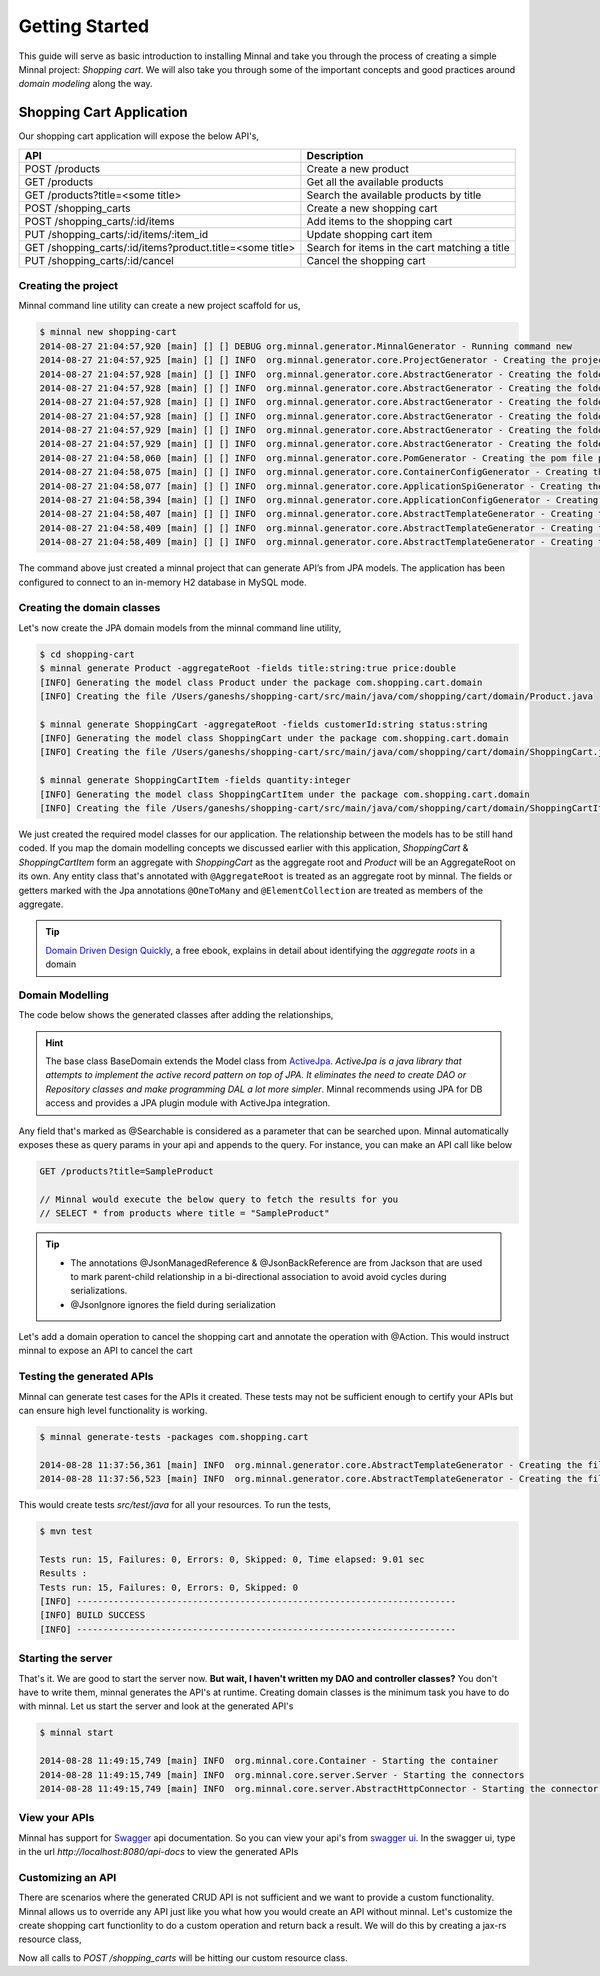 .. _getting-started:

Getting Started
===============

This guide will serve as basic introduction to installing Minnal and take you through the process of creating a simple Minnal project: *Shopping cart*. We will also take you through some of the important concepts and good practices around *domain modeling* along the way.

Shopping Cart Application
-------------------------
Our shopping cart application will expose the below API's,

.. table::
   
   =========================================================   ===========================
     	     API                     				Description
   =========================================================   ===========================
   POST /products           					Create a new product	
   GET /products	    					Get all the available products
   GET /products?title=<some title>    				Search the available products by title	
   POST /shopping_carts						Create a new shopping cart
   POST /shopping_carts/:id/items				Add items to the shopping cart
   PUT /shopping_carts/:id/items/:item_id			Update shopping cart item
   GET /shopping_carts/:id/items?product.title=<some title>	Search for items in the cart matching a title
   PUT /shopping_carts/:id/cancel				Cancel the shopping cart 
   =========================================================   ===========================

Creating the project
~~~~~~~~~~~~~~~~~~~~
Minnal command line utility can create a new project scaffold for us,

.. code-block:: bash

	$ minnal new shopping-cart
	2014-08-27 21:04:57,920 [main] [] [] DEBUG org.minnal.generator.MinnalGenerator - Running command new
	2014-08-27 21:04:57,925 [main] [] [] INFO  org.minnal.generator.core.ProjectGenerator - Creating the project shopping-cart under /Users/ganeshs
	2014-08-27 21:04:57,928 [main] [] [] INFO  org.minnal.generator.core.AbstractGenerator - Creating the folder src/main/java under /Users/ganeshs/shopping-cart
	2014-08-27 21:04:57,928 [main] [] [] INFO  org.minnal.generator.core.AbstractGenerator - Creating the folder src/test/java under /Users/ganeshs/shopping-cart
	2014-08-27 21:04:57,928 [main] [] [] INFO  org.minnal.generator.core.AbstractGenerator - Creating the folder src/main/resources under /Users/ganeshs/shopping-cart
	2014-08-27 21:04:57,928 [main] [] [] INFO  org.minnal.generator.core.AbstractGenerator - Creating the folder src/test/resources under /Users/ganeshs/shopping-cart
	2014-08-27 21:04:57,929 [main] [] [] INFO  org.minnal.generator.core.AbstractGenerator - Creating the folder src/main/resources/META-INF under /Users/ganeshs/shopping-cart
	2014-08-27 21:04:57,929 [main] [] [] INFO  org.minnal.generator.core.AbstractGenerator - Creating the folder src/main/resources/META-INF/services under /Users/ganeshs/shopping-cart
	2014-08-27 21:04:58,060 [main] [] [] INFO  org.minnal.generator.core.PomGenerator - Creating the pom file pom.xml
	2014-08-27 21:04:58,075 [main] [] [] INFO  org.minnal.generator.core.ContainerConfigGenerator - Creating the container config file /Users/ganeshs/shopping-cart/src/main/resources/META-INF/container.yml
	2014-08-27 21:04:58,077 [main] [] [] INFO  org.minnal.generator.core.ApplicationSpiGenerator - Creating the application spi file /Users/ganeshs/shopping-cart/src/main/resources/META-INF/services/org.minnal.core.Application
	2014-08-27 21:04:58,394 [main] [] [] INFO  org.minnal.generator.core.ApplicationConfigGenerator - Creating the application config file /Users/ganeshs/shopping-cart/src/main/resources/META-INF/shoppingcart.yml
	2014-08-27 21:04:58,407 [main] [] [] INFO  org.minnal.generator.core.AbstractTemplateGenerator - Creating the file /Users/ganeshs/shopping-cart/src/main/java/com/shopping/cart/ShoppingCartConfiguration.java
	2014-08-27 21:04:58,409 [main] [] [] INFO  org.minnal.generator.core.AbstractTemplateGenerator - Creating the file /Users/ganeshs/shopping-cart/src/main/java/com/shopping/cart/ShoppingCartApplication.java
	2014-08-27 21:04:58,409 [main] [] [] INFO  org.minnal.generator.core.AbstractTemplateGenerator - Creating the file /Users/ganeshs/shopping-cart/src/main/resources/log4j.properties
	
The command above just created a minnal project that can generate API’s from JPA models. The application has been configured to connect to an in-memory H2 database in MySQL mode.

Creating the domain classes
~~~~~~~~~~~~~~~~~~~~~~~~~~~
Let's now create the JPA domain models from the minnal command line utility,

.. code-block:: bash
	
	$ cd shopping-cart
	$ minnal generate Product -aggregateRoot -fields title:string:true price:double
	[INFO] Generating the model class Product under the package com.shopping.cart.domain
	[INFO] Creating the file /Users/ganeshs/shopping-cart/src/main/java/com/shopping/cart/domain/Product.java

	$ minnal generate ShoppingCart -aggregateRoot -fields customerId:string status:string
	[INFO] Generating the model class ShoppingCart under the package com.shopping.cart.domain
	[INFO] Creating the file /Users/ganeshs/shopping-cart/src/main/java/com/shopping/cart/domain/ShoppingCart.java
 
	$ minnal generate ShoppingCartItem -fields quantity:integer
	[INFO] Generating the model class ShoppingCartItem under the package com.shopping.cart.domain
	[INFO] Creating the file /Users/ganeshs/shopping-cart/src/main/java/com/shopping/cart/domain/ShoppingCartItem.java

We just created the required model classes for our application. The relationship between the models has to be still hand coded. If you map the domain modelling concepts we discussed earlier with this application, *ShoppingCart* & *ShoppingCartItem* form an aggregate with *ShoppingCart* as the aggregate root and *Product* will be an AggregateRoot on its own. Any entity class that's annotated with ``@AggregateRoot`` is treated as an aggregate root by minnal. The fields or getters marked with the Jpa annotations ``@OneToMany`` and ``@ElementCollection`` are treated as members of the aggregate.

.. tip::

   `Domain Driven Design Quickly <http://www.infoq.com/minibooks/domain-driven-design-quickly>`_, a free ebook, explains in detail about identifying the *aggregate roots* in a domain

Domain Modelling
~~~~~~~~~~~~~~~~
The code below shows the generated classes after adding the relationships, 

.. code-block:: java
	:linenos:
	:emphasize-lines: 1,44,50

	@AggregateRoot
	@Entity
	@Table(name="shopping_carts")
	@Access(AccessType.FIELD)
	public class ShoppingCart extends BaseDomain {

		private String customerId;

		private String status;

		@OneToMany(mappedBy = "cart", cascade = CascadeType.ALL, orphanRemoval=true)
		@JsonManagedReference
		private Set<ShoppingCartItem> items = new HashMap<ShoppingCartItem>();

		....
		....
		// Getters and Setters
	}
	 
	@Entity
	@Table(name="shopping_cart_items")
	@Access(AccessType.FIELD)
	public class ShoppingCartItem extends BaseDomain {

		private Integer quantity;

		@ManyToOne(fetch=FetchType.LAZY)
		@JoinColumn(name="cartId")
		@JsonBackReference
		private ShoppingCart cart;

		@ManyToOne(fetch=FetchType.LAZY)
		@JoinColumn(name="productId", insertable=false, updatable=false)
		@JsonIgnore
		private Product product;

		private Long productId;

		....
		....
		// Getters and Setters
	}
	 
	@AggregateRoot
	@Entity
	@Table(name="products")
	@Access(AccessType.FIELD)
	public class Product extends BaseDomain {

		@Searchable
		private String title;

		private String description;

		private Double price;

		private Integer quantity;

		....
		....
		// Getters and Setters
	}

.. hint::

	The base class BaseDomain extends the Model class from `ActiveJpa <https://github.com/ActiveJpa/activejpa>`_. *ActiveJpa is a java library that attempts to implement the active record pattern on top of JPA. It eliminates the need to create DAO or Repository classes and make programming DAL a lot more simpler*. Minnal recommends using JPA for DB access and provides a JPA plugin module with ActiveJpa integration.

Any field that's marked as @Searchable is considered as a parameter that can be searched upon. Minnal automatically exposes these as query params in your api and appends to the query. For instance, you can make an API call like below

.. code-block:: bash

	GET /products?title=SampleProduct
	 
	// Minnal would execute the below query to fetch the results for you
	// SELECT * from products where title = "SampleProduct"

.. tip::

	* The annotations @JsonManagedReference & @JsonBackReference are from Jackson that are used to mark parent-child relationship in a bi-directional association to avoid avoid cycles during serializations.
	* @JsonIgnore ignores the field during serialization

Let's add a domain operation to cancel the shopping cart and annotate the operation with @Action. This would instruct minnal to expose an API to cancel the cart

.. code-block:: java
	:linenos:
	:emphasize-lines: 15

	@AggregateRoot
	@Entity
	@Table(name="shopping_carts")
	@Access(AccessType.FIELD)
	public class ShoppingCart extends BaseDomain {
		....
		....
		// Fields, Getters and Setters
		....
	 
		// This method will expose the route /shopping_carts/:id/cancel
		// Your payload should be a json structure with keys mapping to the name of the method arguments
		// In this scenario the payload would be {"reason": "some cancellation reason"}
		// Minnal will automatically call this method with the reason taken from payload
		@Action(value="cancel")
		public void cancel(String reason) {
		    setStatus("cancelled");
		    // Additional operation on cancel
		}
	}

Testing the generated APIs
~~~~~~~~~~~~~~~~~~~~~~~~~~
Minnal can generate test cases for the APIs it created. These tests may not be sufficient enough to certify your APIs but can ensure high level functionality is working.

.. code-block:: bash

	$ minnal generate-tests -packages com.shopping.cart
	 
	2014-08-28 11:37:56,361 [main] INFO  org.minnal.generator.core.AbstractTemplateGenerator - Creating the file /Users/ganeshs/shopping-cart/src/test/java/com/shopping/cart/domain/generated/ProductResourceTest.java
	2014-08-28 11:37:56,523 [main] INFO  org.minnal.generator.core.AbstractTemplateGenerator - Creating the file /Users/ganeshs/shopping-cart/src/test/java/com/shopping/cart/domain/generated/ShoppingCartResourceTest.java

This would create tests *src/test/java* for all your resources. To run the tests,

.. code-block:: bash

	$ mvn test
	 
	Tests run: 15, Failures: 0, Errors: 0, Skipped: 0, Time elapsed: 9.01 sec
	Results :
	Tests run: 15, Failures: 0, Errors: 0, Skipped: 0
	[INFO] ------------------------------------------------------------------------
	[INFO] BUILD SUCCESS
	[INFO] ------------------------------------------------------------------------

Starting the server
~~~~~~~~~~~~~~~~~~~

That's it. We are good to start the server now. **But wait, I haven't written my DAO and controller classes?** You don't have to write them, minnal generates the API's at runtime. Creating domain classes is the minimum task you have to do with minnal. Let us start the server and look at the generated API's

.. code-block:: bash

	$ minnal start
	 
	2014-08-28 11:49:15,749 [main] INFO  org.minnal.core.Container - Starting the container
	2014-08-28 11:49:15,749 [main] INFO  org.minnal.core.server.Server - Starting the connectors
	2014-08-28 11:49:15,749 [main] INFO  org.minnal.core.server.AbstractHttpConnector - Starting the connector on the port 8080

View your APIs
~~~~~~~~~~~~~~
Minnal has support for `Swagger <https://github.com/wordnik/swagger-core/wiki>`_ api documentation. So you can view your api's from `swagger ui <http://petstore.swagger.wordnik.com/>`_. In the swagger ui, type in the url *http://localhost:8080/api-docs* to view the generated APIs

.. figure::  _static/images/swagger-ui.png
   :align:   center
   :width:   800px

Customizing an API
~~~~~~~~~~~~~~~~~~
There are scenarios where the generated CRUD API is not sufficient and we want to provide a custom functionality. Minnal allows us to override any API just like you what how you would create an API without minnal. Let's customize the create shopping cart functionlity to do a  custom operation and return back a result. We will do this by creating a jax-rs resource class,

.. code-block:: java
	:linenos:

	package com.shopping.cart.resource;

	@Path("/shopping_carts")
	public class ShoppingCartResource {

	    @ApiOperation(value="Create shopping cart")
	    @POST
	    public Response createShoppingCart(ShoppingCart cart) {
		// custom logic to handle the creation
		return Response.ok(cart).build();
	    }
	}

Now all calls to *POST /shopping_carts* will be hitting our custom resource class.

